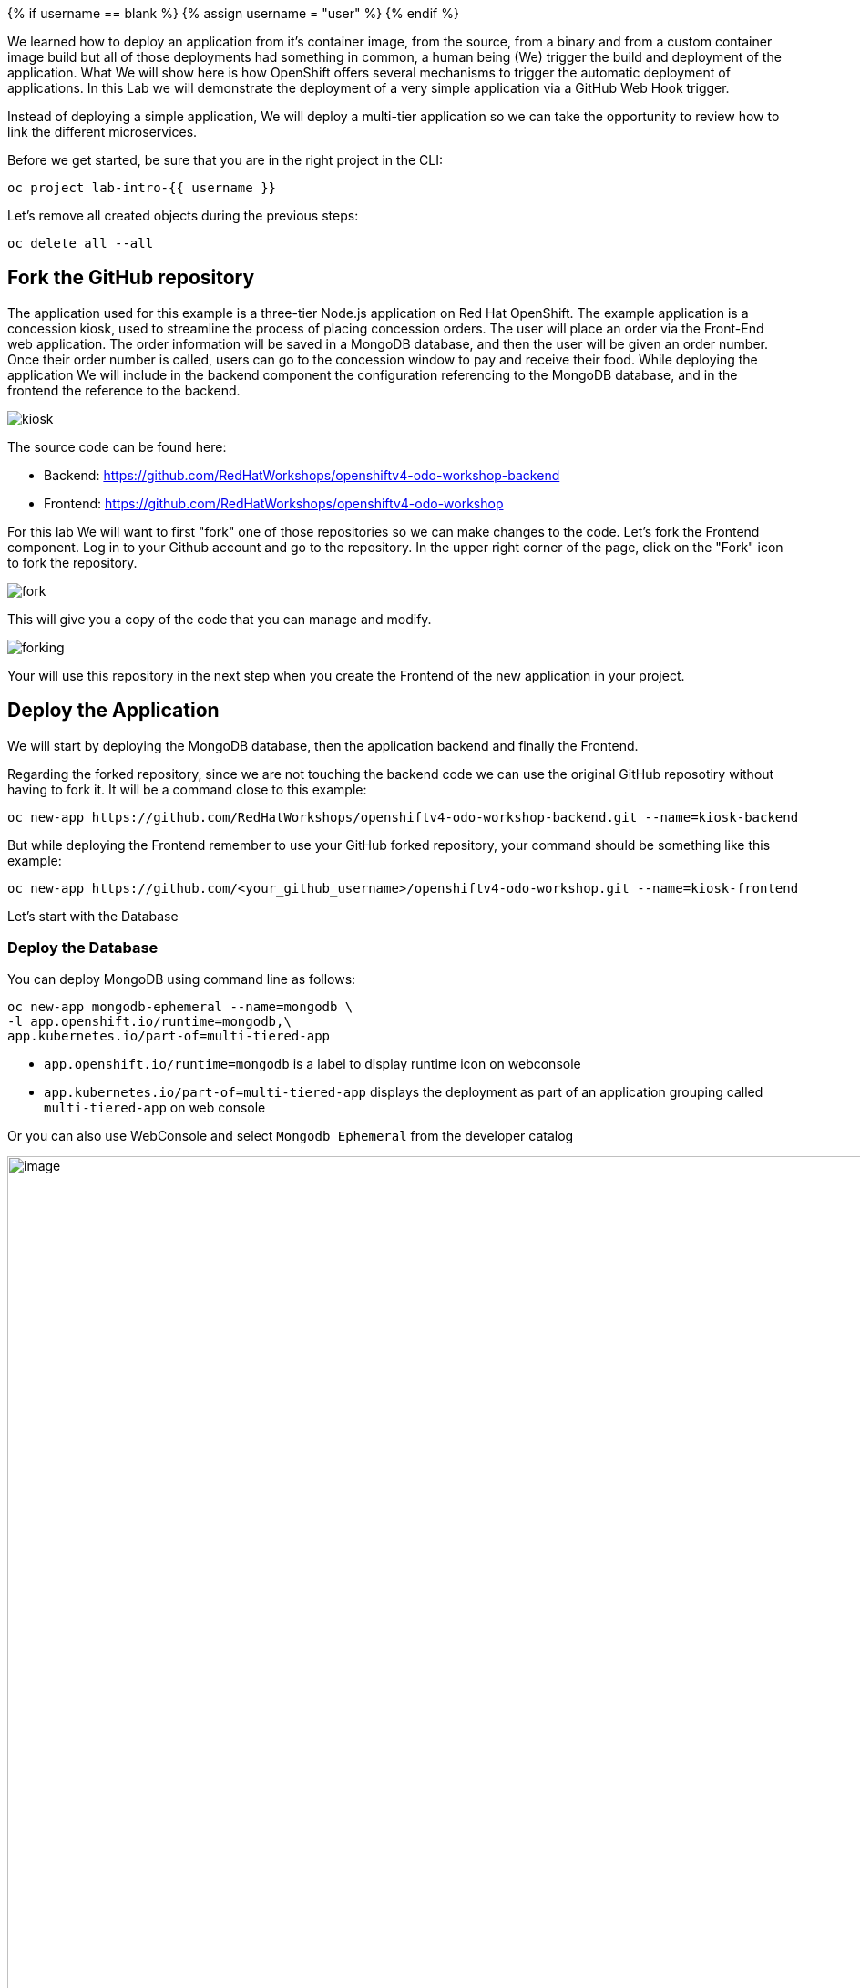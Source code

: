 
{% if username == blank %}
  {% assign username = "user" %}
{% endif %}


We learned how to deploy an application from it's container image, from the source, from a binary and from a custom container image build but all of those deployments had something in common, a human being (We) trigger the build and deployment of the application. What We will show here is how 
OpenShift offers several mechanisms to trigger the automatic deployment of applications. In this Lab we will demonstrate the deployment of a very simple application via a GitHub Web Hook trigger.

Instead of deploying a simple application, We will deploy a multi-tier application so we can take the opportunity to review how to link the different microservices.

Before we get started, be sure that you are in the right project in the CLI:

[source,bash,role="execute"]
----
oc project lab-intro-{{ username }}
----

Let's remove all created objects during the previous steps:

[source,bash,role="execute"]
----
oc delete all --all
----


## Fork the GitHub repository

The application used for this example is a three-tier Node.js application on Red Hat OpenShift. The example application is a concession kiosk, used to streamline the process of placing concession orders. The user will place an order via the Front-End web application. The order information will be saved in a MongoDB database, and then the user will be given an order number. Once their order number is called, users can go to the concession window to pay and receive their food. While deploying the application We will include in the backend component the configuration referencing to the MongoDB database, and in the frontend the reference to the backend.


image::../images/kiosk.png[]

The source code can be found here:

* Backend: https://github.com/RedHatWorkshops/openshiftv4-odo-workshop-backend

* Frontend: https://github.com/RedHatWorkshops/openshiftv4-odo-workshop


For this lab We will want to first "fork" one of those repositories so we can make changes to the code. Let's fork the Frontend component. Log in to your Github account and go to the repository. In the upper right corner of the page, click on the "Fork" icon to fork the repository.

image::../images/fork.png[]

This will give you a copy of the code that you can manage and modify. 

image::../images/forking.png[]

Your will use this repository in the next step when you create the Frontend of the new application in your project.


## Deploy the Application
We will start by deploying the MongoDB database, then the application backend and finally the Frontend.

Regarding the forked repository, since we are not touching the backend code we can use the original GitHub reposotiry without having to fork it. It will be a command close to this example:

----
oc new-app https://github.com/RedHatWorkshops/openshiftv4-odo-workshop-backend.git --name=kiosk-backend 
----

But while deploying the Frontend remember to use your GitHub forked repository, your command should be something like this example:

----
oc new-app https://github.com/<your_github_username>/openshiftv4-odo-workshop.git --name=kiosk-frontend
----

Let's start with the Database

### Deploy the Database

You can deploy MongoDB using command line as follows:

[source,bash,role="execute"]
----
oc new-app mongodb-ephemeral --name=mongodb \
-l app.openshift.io/runtime=mongodb,\
app.kubernetes.io/part-of=multi-tiered-app
----

* `app.openshift.io/runtime=mongodb` is a label to display runtime icon on webconsole

* `app.kubernetes.io/part-of=multi-tiered-app` displays the deployment as part of an application grouping called `multi-tiered-app` on web console


Or you can also use WebConsole and select `Mongodb Ephemeral` from the developer catalog

image::../images/multitiered1.png[image,1000]

This will deploy the database and also create a secret that has credentials to connect to the database. Note the name of that secret as we will be using that with our backend application to connect to the database.

----
..
..
..
--> Creating resources with label app.kubernetes.io/part-of=multi-tiered-app,app.openshift.io/runtime=mongodb ...
    secret "mongodb" created # <1>
    service "mongodb" created # <2>
    deploymentconfig.apps.openshift.io "mongodb" created # <3>
--> Success
    Application is not exposed. You can expose services to the outside world by executing one or more of the commands below:
     'oc expose svc/mongodb' 
    Run 'oc status' to view your app.
----

<1> this is the database secret that we will inject into our backend app later
<2> this is the database service
<3> this is the deploymentconfig

Once deployed, you have the first tier of the 3-tier app deployed that shows up on the web console as


image::../images/multitiered4.png[image,200]


### Deploy the Backend

Now we will deploy the backend application by running the following commands.

[NOTE]
You can deploy this from web console by browsing through the the catalog and supplying the source code URL as input and selecting the runtime.

Deploy the backend from the original GitHub repository:

[source,bash,role="execute"]
----
oc new-app https://github.com/RedHatWorkshops/openshiftv4-odo-workshop-backend.git \
--name=kiosk-backend \
-l app.openshift.io/runtime=nodejs,\
app.kubernetes.io/part-of=multi-tiered-app
----

* `app.openshift.io/runtime=nodejs` is a runtime label to display icon on web console
* `app.kubernetes.io/part-of=multi-tiered-app` is a label to make app part-of application group

You can apply an annotation to visually show connection to the database on the web console. 

[source,bash,role="execute"]
----
oc annotate dc/kiosk-backend app.openshift.io/connects-to=mongodb
----

The first command will start openshift S2I build for your backend application. The build will run  for a few mins. 

You can watch build logs either using web console or via command line:

[source,bash,role="execute-2"]
----
<ctrl-c>
oc logs build/kiosk-backend-1
----

In the meanwhile, we will patch the deployment configuration to add environment variables that reference the database secret. *This is required for your backend application to make a service connection to the database*.


[source,bash,role="execute"]
----
oc patch dc/kiosk-backend --type='json' -p='[{"op": "add", "path": "/spec/template/spec/containers/0/env", "value": [ { "name": "username", "valueFrom": {  "secretKeyRef": { "name": "mongodb", "key": "database-user" }  } },{ "name": "password", "valueFrom": {  "secretKeyRef": { "name": "mongodb", "key": "database-password" }  } },{ "name": "database_name", "valueFrom": {  "secretKeyRef": { "name": "mongodb", "key": "database-name" }  } },{ "name": "admin_password", "valueFrom": {  "secretKeyRef": { "name": "mongodb", "key": "database-admin-password" }  } } ] }]'
----

Applying this patch will add the following to the deployment configuration. You can check the deployment configuration by running `oc get dc/kiosk-backend -o yaml`.

----
    spec:
      containers:
      - env:
        - name: username
          valueFrom:
            secretKeyRef:
              key: database-user
              name: mongodb
        - name: password
          valueFrom:
            secretKeyRef:
              key: database-password
              name: mongodb
        - name: database_name
          valueFrom:
            secretKeyRef:
              key: database-name
              name: mongodb
        - name: admin_password
          valueFrom:
            secretKeyRef:
              key: database-admin-password
              name: mongodb

----


This configuration creates the secret mappings and assigns respective values from the secrets to the environment variables when the container starts running. 

[cols=2*, options=header]
|===
|env variable
|key from secret

|username
|database-user

|password
|database-password

|database_name
|database-name

|admin_password
|database-admin-password
|===



Once deployed, you have the 1st and 2nd tiers of the 3-tier app deployed that shows up on the web console as


image::../images/multitiered5.png[image,350]



### Deploy the Frontend

Let us now deploy the frontend component. While creating the frontend we will also link this to the backend component that we deployed in the last step by passing the environment variables that point to the backend service.

[NOTE]
You can deploy this from web console by browsing through the the catalog and supplying the source code URL as input and selecting the runtime.

CAUTION: Remember to use the forked repository from your GitHub account here

This is an example of the deploy command that you should run. It's an example because you have to use your own GitHub account. Please take a look to the environment variables configured with `-e <ENV>=<VALUE>` during the deployment (no need to patch the deployment here afterwards like in the backend example since We are adding the information here)

Include your GitHub username in a variable to make it easier:

----
GITHUB_USER=<your GitHub username>
----

[source,bash,role="execute"]
----
{% raw %}
oc new-app https://github.com/${GITHUB_USER}/openshiftv4-odo-workshop.git \
--name=kiosk-frontend \
-l app.openshift.io/runtime=nodejs,\
app.kubernetes.io/part-of=multi-tiered-app \
-e COMPONENT_BACKEND_HOST=$(oc get svc kiosk-backend --template={{.spec.clusterIP}}) \
-e COMPONENT_BACKEND_PORT=$(oc get svc kiosk-backend  -o=jsonpath='{ .spec.ports[?(@.name == "8080-tcp")].targetPort }'){% endraw %}
----

* `COMPONENT_BACKEND_HOST` is an env variable that points to backend service
* `COMPONENT_BACKEND_PORT` is an env variable that points to backend service port

You can also annotate the deployment to show the relationship in the Web Console.

[source,bash,role="execute"]
----
oc annotate dc/kiosk-frontend app.openshift.io/connects-to=kiosk-backend
----

NOTE: {% raw %}`oc get svc kiosk-backend --template={{.spec.clusterIP}}` provides service name and 
`oc get svc kiosk-backend  -o=jsonpath='{ .spec.ports[?(@.name == "8080-tcp")].targetPort }'` gives you the service port. You can find these values by running `oc get svc kiosk-backend` directly and substitute those values. The above line shows how you can script it all into one line. {% endraw %}


### Test the Application

Create a route to expose your frontend component via openshift router.

[source,bash,role="execute"]
----
oc expose svc kiosk-frontend
----

[NOTE] 
We did not expose our backend application to create an openshift route. This is because it would be accessed only within the openshift cluster. So, you would only want to expose those services that need to be accessed from outside the cluster.

Once done, you have all 3 tiers of your app deployed that shows up on the web console as

image::../images/multitiered6.png[image,400]

Now test the application by accessing its URL. You can get the URL by running 

[source,bash,role="execute"]
----
{% raw %}oc get route kiosk-frontend --template={{.spec.host}}{% endraw %}
----

http://kiosk-frontend-lab-intro-{{ username }}.{{ cluster_subdomain }}

Test in the browser, you will see this screen.Place and order and confirm that you are getting an order number with order details:

image::../images/multitiered2.png[image,400]


image::../images/multitiered3.png[image,400]







## Configure the Web Hook

OpenShift offers several mechanisms to trigger the automatic deployment of applications. Here, as metioned earlier, we will demonstrate the GitHub Web Hook trigger. Webhook triggers allow you to trigger a new build by sending a request to the OpenShift Container Platform API endpoint. When the push events are processed, the OpenShift Container Platform master host confirms if the branch reference inside the event matches the branch reference in the corresponding BuildConfig. If so, it then checks out the exact commit reference noted in the webhook event on the OpenShift Container Platform build. If they do not match, no build is triggered.

At this point you have the frontend application with one single replica running inside a container in OpenShift. We used the source retrieved from the git repository and layered it using a builder or image stream strategy, so let's continue from here.


### Retrieve and configure the OpenShift Web Hook URL


The webhook definition must then reference the secret. The secret ensures the uniqueness of the URL, preventing others from triggering the build. The value of the key will be compared to the secret provided during the webhook invocation.

[NOTE]
`oc new-app` and oc `new-build` will create GitHub and Generic webhook triggers automatically, but any other needed webhook triggers must be added manually

You can review the secret created by taking a look to the buildconfig of the frontend component:

[source,bash,role="execute"]
----
oc get bc/kiosk-frontend -o yaml 
----

You should find something like this:

----
..
..
  triggers:
  - github:
      secret: ZFhff0POJxJRPS-klb2F
    type: GitHub
..
..
----

[NOTE]
If you used the Web Console to create the frontend component you will find some differences, for example the buildconfig does not include the secret, but a pointer to a secret created outside the buildconfig, for example:

----
..
..
  triggers:
    - type: Generic
      generic:
        secretReference:
          name: from-workshop-generic-webhook-secret
..
..
----

Then if you check that secret, you will see something like this:

----
kind: Secret
apiVersion: v1
metadata:
  name: from-workshop-github-webhook-secret
  namespace: lab-intro-user18
data:
  WebHookSecretKey: ZjllNmYxMzc2N2I4ZTkwNQ==
type: Opaque
----

Let's continue after this remark on the differences between deploying with CLI and Web Console.

We will need the URL to trigger the build, you can find it in the Web Console or using the CLI


From the [Web Console]({{ console_url }}), in the "Administrator" view, go to Build Configs:

image::../images/buildconfigs.png[]

Then select the build config for the frontend component. Once inside the object definition, scroll down to the buttom and you will see the *Webhooks* section. For the *GitHub* type click on the *Copy URL with Secret" link. You will need this URL for next step.

image::../images/webhooks.png[]


Taking a look to the clipboard content you will see something close to this:

----
https://kubernetes.default.svc/apis/build.openshift.io/v1/namespaces/lab-intro-user18/buildconfigs/kiosk-frontend/webhooks/ZFhff0POJxJRPS-klb2F/github
----

As you can see, the URL includes the secret that we reviewed before, but *in this case* the "host" of the API endpoint is internal to OpenShift and, since we want GitHub to connect to our API endpoint, We will need to change it. I've found that this happens when the public API endpoint cannot be resolved while creating the buildconfig.


This right URL should be look like in this example:

----
https://api.ocp.136.243.40.222.nip.io:6443/apis/build.openshift.io/v1/namespaces/lab-intro-user18/buildconfigs/kiosk-frontend/webhooks/ZFhff0POJxJRPS-klb2F/github
----


If you want to use the CLI, describe the buildconfig of the frontend and look for the Webhook:

[source,bash,role="execute"]
----
oc describe bc/kiosk-frontend | grep -A 1 Git
----

You should see something like this:

----
$ oc describe bc/kiosk-frontend | grep -A 1 Git
Webhook GitHub:
        URL:    https://172.30.0.1:443/apis/build.openshift.io/v1/namespaces/lab-intro-{{ username }}/buildconfigs/kiosk-frontend/webhooks/<secret>/github
----

Note that here the URL has the secret hidden.


### Configure GitHub repository Web Hook

* Login to your GitHub account.
* Navigate to the forked repository you used to create the application.
* Click on Settings.
* Click on Webhooks.

image::../images/gitwebhook.png[]

* Click on the *Add webhook* button.
* Add the recently copied Web Hook URL from OpenShift into the "Payload URL" box.
* Change the Content-type as ``application/json''
* Let the "secret" empty
* Click on the *Disable SSL Verification* button.
* Confirm by adding the *Add Webhook* button in green at the bottom of the page.

image::../images/gitcreatewebhook.png[]


[NOTE]
The secret used in the webhook trigger configuration is not the same as secret field you encounter when configuring webhook in GitHub UI. The former is to make the webhook URL unique and hard to predict, the latter is an optional string field used to create HMAC hex digest of the body, which is sent as an X-Hub-Signature header.


You should see a message from GitHub stating that your webhook was successfully configured.

Now, whenever you push a change to your GitHub repository, a new build will automatically start, and upon a successful build a new deployment will start.


Given a file containing a valid JSON payload, such as payload.json, you can manually trigger the webhook with curl similar to this example:

----
$ curl -H "X-GitHub-Event: push" -H "Content-Type: application/json" -k -X POST --data-binary @payload.json https://<api_public_endpoint>>:<port>/oapi/v1/namespaces/lab-intro-{{ username }}/buildconfigs/kiosk-frontend/webhooks/<secret>/github
----

The -k argument is only necessary if your API server does not have a properly signed certificate.





### Change the code and push the changes to GitHub

Once we push the new code a new build will be trigger, so first let's review the current status:

[source,bash,role="execute"]
----
oc get builds
----

The output should show this:

----
$ oc get builds
NAME                          TYPE     FROM          STATUS     STARTED          DURATION
kiosk-backend-1               Source   Git@c08f65c   Complete   4 hours ago      59s
kiosk-frontend-1              Source   Git@caf228f   Complete   4 hours ago      1m19s
----

Now let's change the code. We are going to make two changes to solve this:

* We have detected that when using big screens, if you maximize your web browser the second row (the one with the hamburger) is not shown correctly, something like this:

image::../images/wrongui.png[]


* Business has detected that people trend to forget to order the drinks, so we have been asked to change the order and put the drinks in the first place


We have to make two changes but both must be done in the same file: views/index.ejs. In order to solve the problem with the table, We are going to reduce the image size from 100 to 80. We also have to remember to change the order and put the "soda" raw in the first place, the code will be like this:

----
 
<!DOCTYPE html>
<html>
  <head>
    <title>Concession Kiosk - Menu</title>
    <link rel='stylesheet' href='/stylesheets/style.css' />
  </head>
  <body>
    <h1>Concession Kiosk - Menu</h1>
    <div class="form-wrapper">
      <form action="/" method="post">
        <div class="form-row">
          <img class="soda" src="/images/soda.jpg" width="80"> <input type="tel" name="soda" value="0">
        </div>
        <div class="form-row">
          <img class="hotdog" src="/images/hotdog.jpg" width="80"> <input type="tel" name="hotdog" value="0">
        </div>
        <div class="form-row">
          <img class="hamburger" src="/images/hamburger.jpg" width="80"> <input type="tel" name="hamburger" value="0">
        </div>
        <div class="form-row">
          <img class="salad" src="/images/salad.jpg" width="80"> <input type="tel" name="salad" value="0">
        </div>
        <div class="form-row">
          <img class="pizza" src="/images/pizza.jpg" width="80" > <input type="tel" name="pizza" value="0">
        </div>
          <input class="submit" type="submit" value="Place Order">
      </form>
    </div>
  </body>
</html>
----

We can clone the git repository in the CLI or, as in this example, just go to the GitHub web console and make there the change:

image::../images/githubcommit.png[]


Once we have clicked "Commit", check again the builds:

[source,bash,role="execute"]
----
oc get builds
----

An example of the output:

----
$ oc get builds
NAME                          TYPE     FROM          STATUS     STARTED             DURATION
kiosk-backend-1               Source   Git@c08f65c   Complete   4 hours ago         59s
kiosk-frontend-1              Source   Git@caf228f   Complete   4 hours ago         1m19s
kiosk-frontend-2              Source   Git@68cb640   Pending
----

You can notice how a new build is Pending and eventually finish, then the new image will be deployed:

[source,bash,role="execute"]
----
oc get pods
----

Check that a new POD is there:

----
$ oc get pod
NAME                                READY   STATUS      RESTARTS   AGE
kiosk-backend-1-build               0/1     Completed   0          3h43m
kiosk-backend-1-deploy              0/1     Completed   0          3h42m
kiosk-backend-1-zqr9v               1/1     Running     0          3h42m
kiosk-frontend-1-build              0/1     Completed   0          3h43m
kiosk-frontend-1-deploy             0/1     Completed   0          3h41m
kiosk-frontend-2-8bktw              1/1     Running     0          48s
kiosk-frontend-2-build              0/1     Completed   0          114s
kiosk-frontend-2-deploy             0/1     Completed   0          58s
mongodb-1-9kc77                     1/1     Running     0          3h43m
mongodb-1-deploy                    0/1     Completed   0          3h43m
----


... and you will be able to access the application and check the changes that We made accessing again to the URL (maybe you have to clean the cache):

http://kiosk-frontend-lab-intro-{{ username }}.{{ cluster_subdomain }}


image::../images/uifixed.png[]





